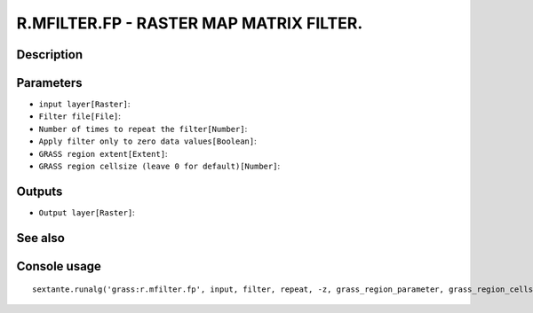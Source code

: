 R.MFILTER.FP - RASTER MAP MATRIX FILTER.
========================================

Description
-----------

Parameters
----------

- ``input layer[Raster]``:
- ``Filter file[File]``:
- ``Number of times to repeat the filter[Number]``:
- ``Apply filter only to zero data values[Boolean]``:
- ``GRASS region extent[Extent]``:
- ``GRASS region cellsize (leave 0 for default)[Number]``:

Outputs
-------

- ``Output layer[Raster]``:

See also
---------


Console usage
-------------


::

	sextante.runalg('grass:r.mfilter.fp', input, filter, repeat, -z, grass_region_parameter, grass_region_cellsize_parameter, output)
